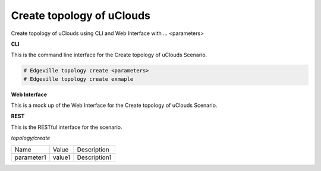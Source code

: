.. _Scenario-Create-topology-of-uClouds:

Create topology of uClouds
==========================

Create topology of uClouds using CLI and Web Interface with ... <parameters>

.. image:: Create-topology-of-uClouds.png


**CLI**

This is the command line interface for the Create topology of uClouds Scenario.

.. code-block:: none

  # Edgeville topology create <parameters>
  # Edgeville topology create exmaple

**Web Interface**

This is a mock up of the Web Interface for the Create topology of uClouds Scenario.

.. image:: Create-topology-of-uCloudsWeb.png

**REST**

This is the RESTful interface for the scenario.

*topology/create*

============  ========  ===================
Name          Value     Description
------------  --------  -------------------
parameter1    value1    Description1
============  ========  ===================
